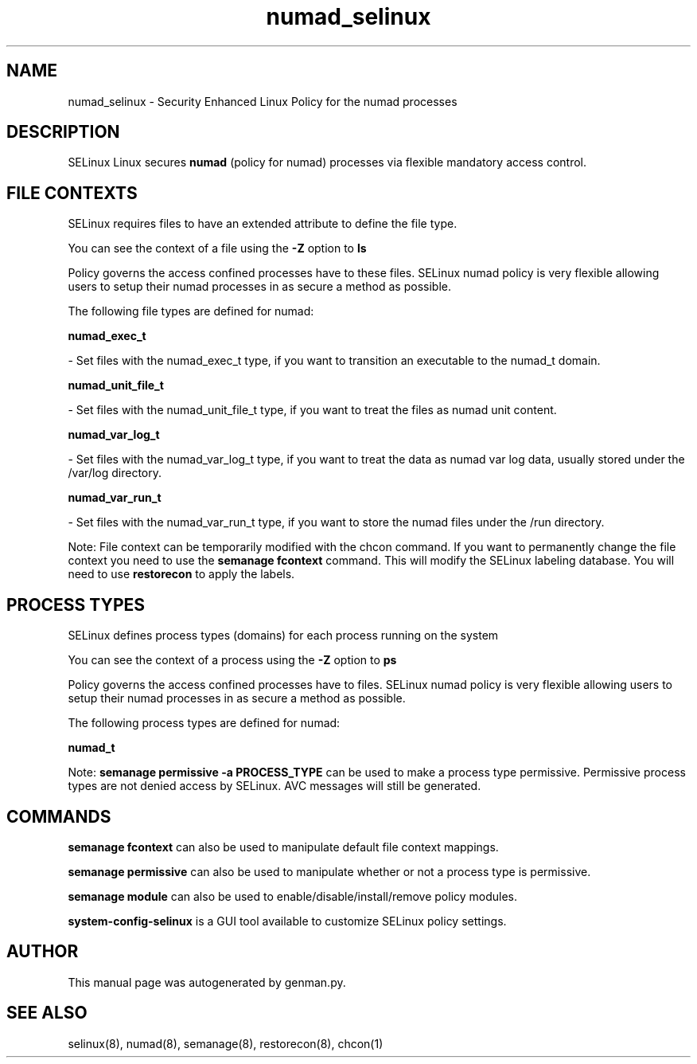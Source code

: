 .TH  "numad_selinux"  "8"  "numad" "dwalsh@redhat.com" "numad SELinux Policy documentation"
.SH "NAME"
numad_selinux \- Security Enhanced Linux Policy for the numad processes
.SH "DESCRIPTION"


SELinux Linux secures
.B numad
(policy for numad)
processes via flexible mandatory access
control.  



.SH FILE CONTEXTS
SELinux requires files to have an extended attribute to define the file type. 
.PP
You can see the context of a file using the \fB\-Z\fP option to \fBls\bP
.PP
Policy governs the access confined processes have to these files. 
SELinux numad policy is very flexible allowing users to setup their numad processes in as secure a method as possible.
.PP 
The following file types are defined for numad:


.EX
.PP
.B numad_exec_t 
.EE

- Set files with the numad_exec_t type, if you want to transition an executable to the numad_t domain.


.EX
.PP
.B numad_unit_file_t 
.EE

- Set files with the numad_unit_file_t type, if you want to treat the files as numad unit content.


.EX
.PP
.B numad_var_log_t 
.EE

- Set files with the numad_var_log_t type, if you want to treat the data as numad var log data, usually stored under the /var/log directory.


.EX
.PP
.B numad_var_run_t 
.EE

- Set files with the numad_var_run_t type, if you want to store the numad files under the /run directory.


.PP
Note: File context can be temporarily modified with the chcon command.  If you want to permanently change the file context you need to use the
.B semanage fcontext 
command.  This will modify the SELinux labeling database.  You will need to use
.B restorecon
to apply the labels.

.SH PROCESS TYPES
SELinux defines process types (domains) for each process running on the system
.PP
You can see the context of a process using the \fB\-Z\fP option to \fBps\bP
.PP
Policy governs the access confined processes have to files. 
SELinux numad policy is very flexible allowing users to setup their numad processes in as secure a method as possible.
.PP 
The following process types are defined for numad:

.EX
.B numad_t 
.EE
.PP
Note: 
.B semanage permissive -a PROCESS_TYPE 
can be used to make a process type permissive. Permissive process types are not denied access by SELinux. AVC messages will still be generated.

.SH "COMMANDS"
.B semanage fcontext
can also be used to manipulate default file context mappings.
.PP
.B semanage permissive
can also be used to manipulate whether or not a process type is permissive.
.PP
.B semanage module
can also be used to enable/disable/install/remove policy modules.

.PP
.B system-config-selinux 
is a GUI tool available to customize SELinux policy settings.

.SH AUTHOR	
This manual page was autogenerated by genman.py.

.SH "SEE ALSO"
selinux(8), numad(8), semanage(8), restorecon(8), chcon(1)
